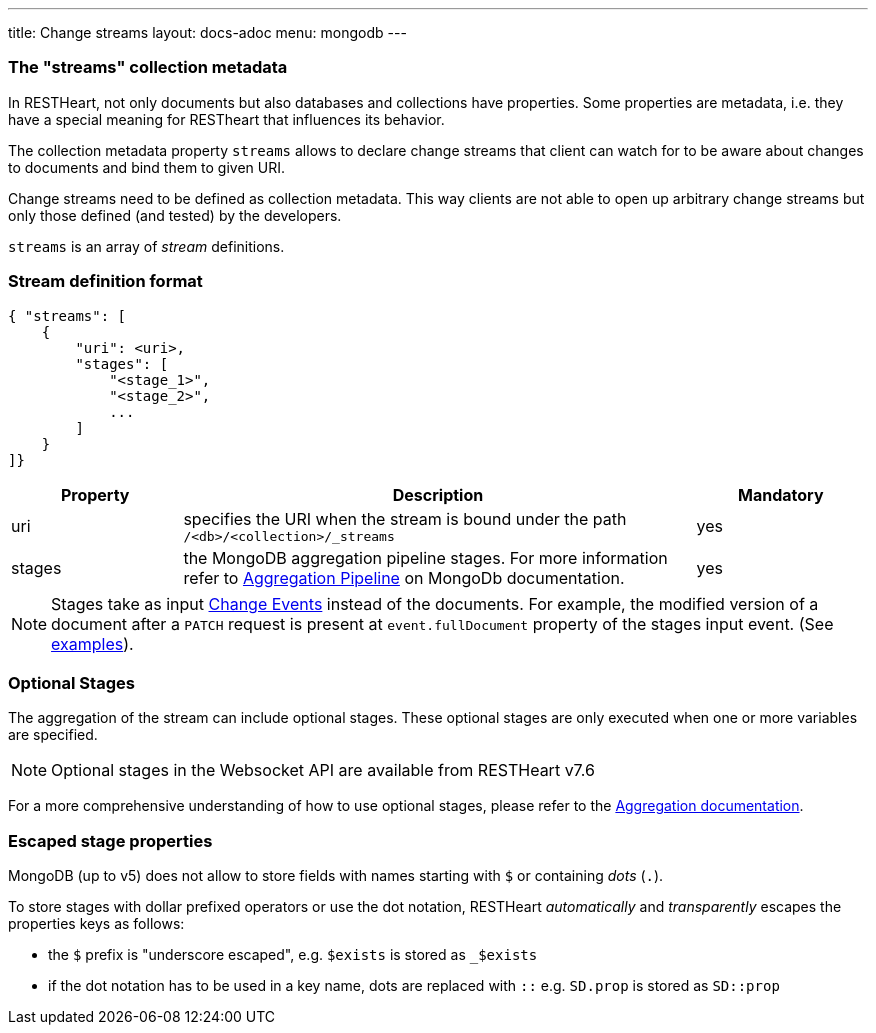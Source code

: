 ---
title: Change streams
layout: docs-adoc
menu: mongodb
---

=== The "streams" collection metadata

In RESTHeart, not only documents but also databases and collections have
properties. Some properties are metadata, i.e. they have a special
meaning for RESTheart that influences its behavior.

The collection metadata property `streams` allows to declare change streams that client can watch for to be aware about changes to documents and bind them to given URI.

Change streams need to be defined as collection metadata. This way clients are not able to open up arbitrary change streams but only those defined (and tested) by the developers.

`streams` is an array of _stream_ definitions.

=== Stream definition format

```json
{ "streams": [
    {
        "uri": <uri>,
        "stages": [
            "<stage_1>",
            "<stage_2>",
            ...
        ]
    }
]}
```

[options="header"]
[cols="1,3,1"]
|===
|Property |Description |Mandatory
|uri
|specifies the URI when the stream is bound under the path `/<db>/<collection>/_streams`
|yes
|stages
|the MongoDB aggregation pipeline stages. For more information refer to link:https://docs.mongodb.org/manual/core/aggregation-pipeline/[Aggregation Pipeline] on MongoDb documentation.
|yes
|===

NOTE: Stages take as input link:https://docs.mongodb.com/manual/reference/change-events/[Change Events] instead of the documents. For example, the modified version of a document after a `PATCH` request is present at `event.fullDocument` property of the stages input event. (See link:/docs/mongodb-websocket/examples[examples]).

=== Optional Stages

The aggregation of the stream can include optional stages. These optional stages are only executed when one or more variables are specified.

NOTE: Optional stages in the Websocket API are available from RESTHeart v7.6

For a more comprehensive understanding of how to use optional stages, please refer to the link:/docs/mongodb-rest/aggregations#optional-stages[Aggregation documentation].

=== Escaped stage properties

MongoDB (up to v5) does not allow to store fields with names starting with `$` or
containing _dots_ (`.`).

To store stages with dollar prefixed operators or use
the dot notation, RESTHeart _automatically_ and _transparently_ escapes
the properties keys as follows:

- the `$` prefix is "underscore escaped", e.g. `$exists` is stored as `_$exists`
- if the dot notation has to be used in a key name, dots are replaced with `::` e.g. `SD.prop` is stored as `SD::prop`